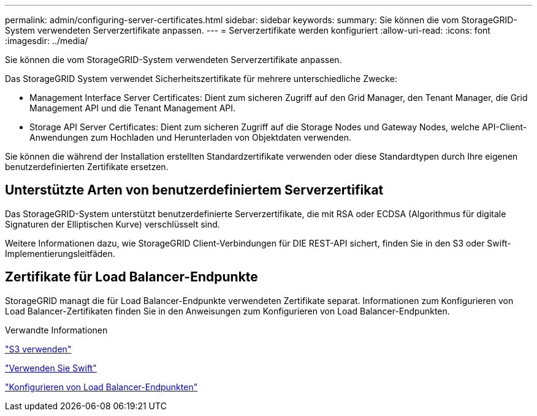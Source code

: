 ---
permalink: admin/configuring-server-certificates.html 
sidebar: sidebar 
keywords:  
summary: Sie können die vom StorageGRID-System verwendeten Serverzertifikate anpassen. 
---
= Serverzertifikate werden konfiguriert
:allow-uri-read: 
:icons: font
:imagesdir: ../media/


[role="lead"]
Sie können die vom StorageGRID-System verwendeten Serverzertifikate anpassen.

Das StorageGRID System verwendet Sicherheitszertifikate für mehrere unterschiedliche Zwecke:

* Management Interface Server Certificates: Dient zum sicheren Zugriff auf den Grid Manager, den Tenant Manager, die Grid Management API und die Tenant Management API.
* Storage API Server Certificates: Dient zum sicheren Zugriff auf die Storage Nodes und Gateway Nodes, welche API-Client-Anwendungen zum Hochladen und Herunterladen von Objektdaten verwenden.


Sie können die während der Installation erstellten Standardzertifikate verwenden oder diese Standardtypen durch Ihre eigenen benutzerdefinierten Zertifikate ersetzen.



== Unterstützte Arten von benutzerdefiniertem Serverzertifikat

Das StorageGRID-System unterstützt benutzerdefinierte Serverzertifikate, die mit RSA oder ECDSA (Algorithmus für digitale Signaturen der Elliptischen Kurve) verschlüsselt sind.

Weitere Informationen dazu, wie StorageGRID Client-Verbindungen für DIE REST-API sichert, finden Sie in den S3 oder Swift-Implementierungsleitfäden.



== Zertifikate für Load Balancer-Endpunkte

StorageGRID managt die für Load Balancer-Endpunkte verwendeten Zertifikate separat. Informationen zum Konfigurieren von Load Balancer-Zertifikaten finden Sie in den Anweisungen zum Konfigurieren von Load Balancer-Endpunkten.

.Verwandte Informationen
link:../s3/index.html["S3 verwenden"]

link:../swift/index.html["Verwenden Sie Swift"]

link:configuring-load-balancer-endpoints.html["Konfigurieren von Load Balancer-Endpunkten"]
